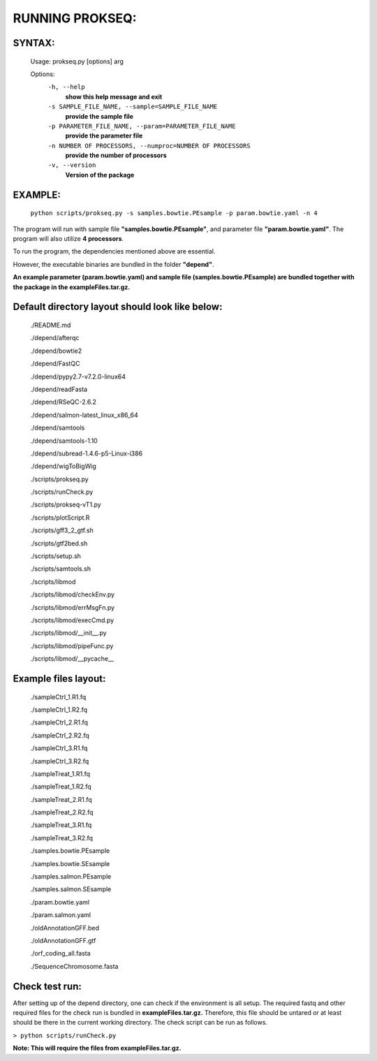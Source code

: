 RUNNING PROKSEQ:
===============

SYNTAX:
-------
        Usage: prokseq.py [options] arg

        Options:
          ``-h, --help``        
                                **show this help message and exit**
          ``-s SAMPLE_FILE_NAME, --sample=SAMPLE_FILE_NAME``
                                **provide the sample file**
          ``-p PARAMETER_FILE_NAME, --param=PARAMETER_FILE_NAME``
                                **provide the parameter file**
          ``-n NUMBER OF PROCESSORS, --numproc=NUMBER OF PROCESSORS``
                                **provide the number of processors**
          ``-v, --version``         
                                **Version of the package**


EXAMPLE:
--------
        ``python scripts/prokseq.py -s samples.bowtie.PEsample -p param.bowtie.yaml -n 4``


The program will run with sample file **"samples.bowtie.PEsample"**, and parameter file **"param.bowtie.yaml"**. The program will also utilize **4 processors**.

To run the program, the dependencies mentioned above are essential. 

However, the executable binaries are bundled in the folder **"depend"**. 


**An example parameter (param.bowtie.yaml) and sample file (samples.bowtie.PEsample) are bundled together with the package in the exampleFiles.tar.gz.**



Default directory layout should look like below:
------------------------------------------------
        
        ./README.md

        ./depend/afterqc

        ./depend/bowtie2

        ./depend/FastQC

        ./depend/pypy2.7-v7.2.0-linux64

        ./depend/readFasta

        ./depend/RSeQC-2.6.2

        ./depend/salmon-latest_linux_x86_64

        ./depend/samtools

        ./depend/samtools-1.10

        ./depend/subread-1.4.6-p5-Linux-i386

        ./depend/wigToBigWig

        ./scripts/prokseq.py

        ./scripts/runCheck.py

        ./scripts/prokseq-vT1.py

        ./scripts/plotScript.R

        ./scripts/gff3_2_gtf.sh

        ./scripts/gtf2bed.sh

        ./scripts/setup.sh

        ./scripts/samtools.sh

        ./scripts/libmod

        ./scripts/libmod/checkEnv.py

        ./scripts/libmod/errMsgFn.py

        ./scripts/libmod/execCmd.py

        ./scripts/libmod/__init__.py

        ./scripts/libmod/pipeFunc.py

        ./scripts/libmod/__pycache__

Example files layout:
---------------------
        ./sampleCtrl_1.R1.fq

        ./sampleCtrl_1.R2.fq

        ./sampleCtrl_2.R1.fq

        ./sampleCtrl_2.R2.fq

        ./sampleCtrl_3.R1.fq

        ./sampleCtrl_3.R2.fq

        ./sampleTreat_1.R1.fq

        ./sampleTreat_1.R2.fq

        ./sampleTreat_2.R1.fq

        ./sampleTreat_2.R2.fq

        ./sampleTreat_3.R1.fq

        ./sampleTreat_3.R2.fq

        ./samples.bowtie.PEsample

        ./samples.bowtie.SEsample

        ./samples.salmon.PEsample

        ./samples.salmon.SEsample

        ./param.bowtie.yaml

        ./param.salmon.yaml

        ./oldAnnotationGFF.bed

        ./oldAnnotationGFF.gtf

        ./orf_coding_all.fasta

        ./SequenceChromosome.fasta


Check test run:
---------------

After setting up of the depend directory, one can check if the environment is all setup. The required fastq and other required files for the check run is bundled in **exampleFiles.tar.gz.** Therefore, this file should be untared or at least should be there in the current working directory. The check script can be run as follows.

``> python scripts/runCheck.py``

**Note: This will require the files from exampleFiles.tar.gz.**




